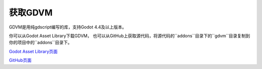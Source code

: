 获取GDVM
===========================

GDVM是用纯gdscript编写的库，支持Godot 4.4及以上版本。

你可以从Godot Asset Library下载GDVM，
也可以从GitHub上获取源代码，将源代码的``addons``目录下的``gdvm``目录复制到你的项目中的``addons``目录下。

`Godot Asset Library页面 <https://godotengine.org/asset-library/asset/3959>`_

`GitHub页面 <https://github.com/qt911025/godot-gdvm>`_
